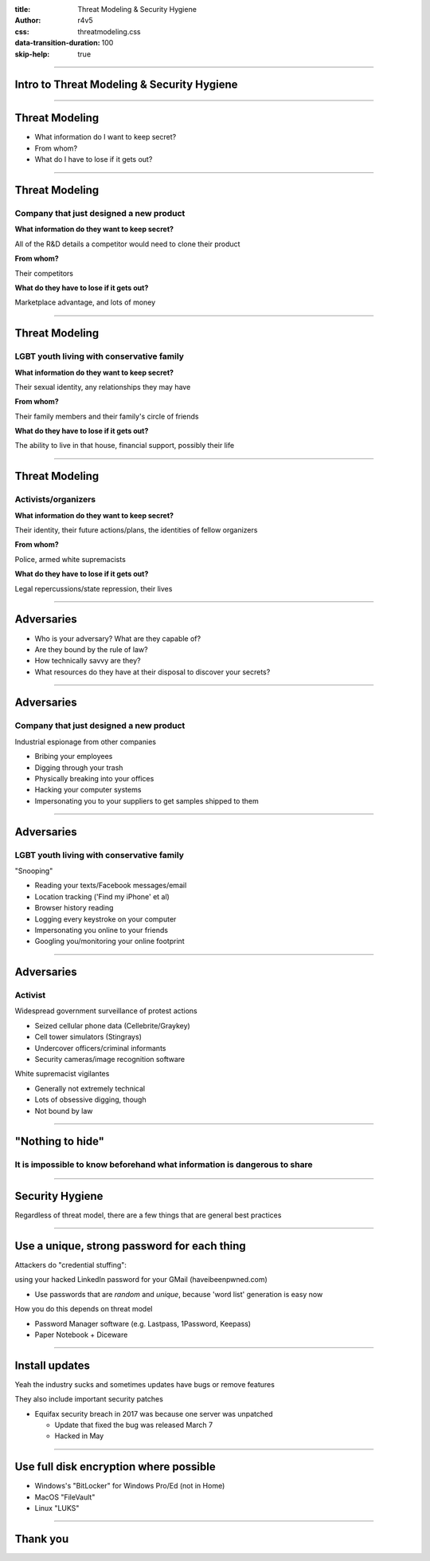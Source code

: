 :title: Threat Modeling & Security Hygiene
:author: r4v5
:css: threatmodeling.css
:data-transition-duration: 100
:skip-help: true

.. title: Welcome and Threat Modeling

----

Intro to Threat Modeling & Security Hygiene
===========================================

----

Threat Modeling
===============

* What information do I want to keep secret?
* From whom?
* What do I have to lose if it gets out?

----

Threat Modeling
===============

Company that just designed a new product
----------------------------------------

**What information do they want to keep secret?**

All of the R&D details a competitor would need to clone their product

**From whom?**

Their competitors

**What do they have to lose if it gets out?**

Marketplace advantage, and lots of money

----

Threat Modeling
===============

LGBT youth living with conservative family
------------------------------------------

**What information do they want to keep secret?**

Their sexual identity, any relationships they may have

**From whom?**

Their family members and their family's circle of friends

**What do they have to lose if it gets out?**

The ability to live in that house, financial support, possibly their life

----

Threat Modeling
===============

Activists/organizers
--------------------

**What information do they want to keep secret?**

Their identity, their future actions/plans, the identities of fellow organizers

**From whom?**

Police, armed white supremacists

**What do they have to lose if it gets out?**

Legal repercussions/state repression, their lives

----

Adversaries
===========

* Who is your adversary? What are they capable of?
* Are they bound by the rule of law?
* How technically savvy are they?
* What resources do they have at their disposal to discover your secrets?

----

Adversaries
===========

Company that just designed a new product
----------------------------------------
Industrial espionage from other companies

* Bribing your employees
* Digging through your trash
* Physically breaking into your offices
* Hacking your computer systems
* Impersonating you to your suppliers to get samples shipped to them

----

Adversaries
===========

LGBT youth living with conservative family
------------------------------------------

"Snooping"

* Reading your texts/Facebook messages/email
* Location tracking ('Find my iPhone' et al)
* Browser history reading
* Logging every keystroke on your computer
* Impersonating you online to your friends
* Googling you/monitoring your online footprint

----

Adversaries
===========

Activist
--------

Widespread government surveillance of protest actions

* Seized cellular phone data (Cellebrite/Graykey)
* Cell tower simulators (Stingrays)
* Undercover officers/criminal informants
* Security cameras/image recognition software

White supremacist vigilantes

* Generally not extremely technical
* Lots of obsessive digging, though
* Not bound by law

----

"Nothing to hide"
=================

It is impossible to know beforehand what information is dangerous to share
--------------------------------------------------------------------------

----

Security Hygiene
================

Regardless of threat model, there are a few things that are general best practices

----

Use a unique, strong password for each thing
============================================
Attackers do "credential stuffing":

using your hacked LinkedIn password for your GMail (haveibeenpwned.com)

* Use passwords that are *random* and *unique*, because 'word list' generation is easy now

How you do this depends on threat model

* Password Manager software (e.g. Lastpass, 1Password, Keepass)

* Paper Notebook + Diceware

----

Install updates
============================================
Yeah the industry sucks and sometimes updates have bugs or remove features

They also include important security patches

* Equifax security breach in 2017 was because one server was unpatched

  * Update that fixed the bug was released March 7
  
  * Hacked in May

----

Use full disk encryption where possible
============================================
* Windows's "BitLocker" for Windows Pro/Ed (not in Home)
* MacOS "FileVault"
* Linux "LUKS"

----

Thank you
=========

